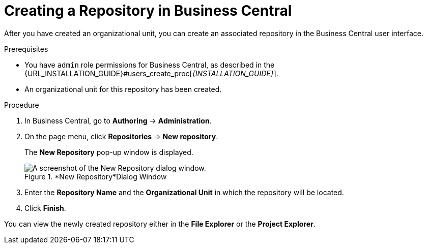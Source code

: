 [id='repository_business_central_create_proc']

= ⁠Creating a Repository in Business Central

After you have created an organizational unit, you can create an associated repository in the Business Central user interface.


.Prerequisites
* You have `admin` role permissions for Business Central, as described in the {URL_INSTALLATION_GUIDE}#users_create_proc[_{INSTALLATION_GUIDE}_].
* An organizational unit for this repository has been created.

.Procedure
. In Business Central, go to *Authoring* -> *Administration*.
. On the page menu, click *Repositories* -> *New repository*.
+
The *New Repository* pop-up window is displayed.
+
.*New Repository*Dialog Window
image::user-guide-new-repository.png[A screenshot of the New Repository dialog window.]
+
. Enter the *Repository Name* and the *Organizational Unit* in which the repository will be located.
. Click *Finish*.

You can view the newly created repository either in the *File Explorer* or the *Project Explorer*.
